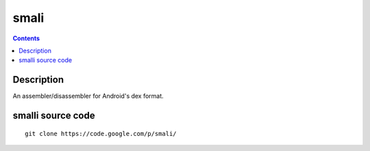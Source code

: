 ﻿

.. index::
   pair: Android; Smali

.. _smali:

=======================================
smali
=======================================


.. seealso::

   - https://code.google.com/p/smali/
   - https://code.google.com/p/smali/source/browse/


.. contents::
   :depth: 3


Description
============

An assembler/disassembler for Android's dex format.


smalli source code
==================

.. seealso::

   - https://code.google.com/p/smali/source/browse/

::

    git clone https://code.google.com/p/smali/
